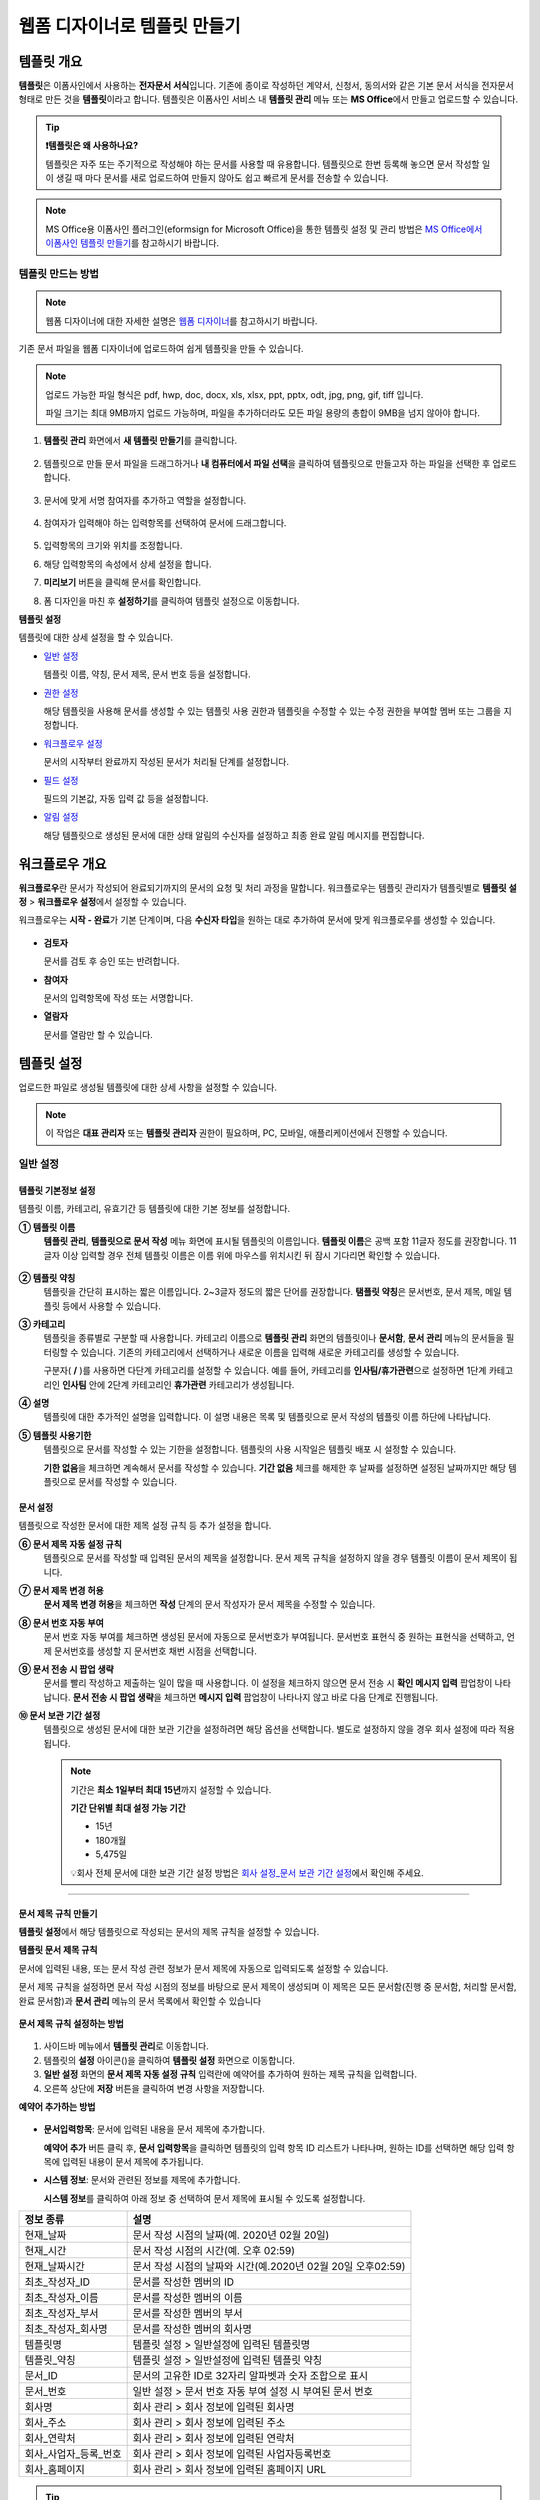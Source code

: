 .. _template_wd:

=============================
웹폼 디자이너로 템플릿 만들기
=============================

-----------------------------------------
템플릿 개요
-----------------------------------------

**템플릿**\ 은 이폼사인에서 사용하는 **전자문서 서식**\ 입니다. 기존에 종이로 작성하던 계약서, 신청서, 동의서와 같은 기본 문서 서식을 전자문서 형태로 만든 것을 **템플릿**\ 이라고 합니다. 템플릿은 이폼사인 서비스 내 **템플릿 관리** 메뉴 또는 **MS Office**\ 에서 만들고 업로드할 수 있습니다.


.. tip::

   **❗템플릿은 왜 사용하나요?**

   템플릿은 자주 또는 주기적으로 작성해야 하는 문서를 사용할 때 유용합니다. 
   템플릿으로 한번 등록해 놓으면 문서 작성할 일이 생길 때 마다 문서를 새로 업로드하여 만들지 않아도 쉽고 빠르게 문서를 전송할 수 있습니다. 


.. note::
   
   MS Office용 이폼사인 플러그인(eformsign for Microsoft Office)을 통한 템플릿 설정 및 관리 방법은 `MS Office에서 이폼사인 템플릿 만들기 <chapter7.html#template_fb>`__\ 를 참고하시기 바랍니다.



템플릿 만드는 방법
~~~~~~~~~~~~~~~~~~~~~~~~~~~~~~~~~~~~~~~~~~


.. note::

   웹폼 디자이너에 대한 자세한 설명은 `웹폼 디자이너 <chapter4.html#webform>`__\ 를 참고하시기 바랍니다.


기존 문서 파일을 웹폼 디자이너에 업로드하여 쉽게 템플릿을 만들 수 있습니다.

.. note::

   업로드 가능한 파일 형식은 pdf, hwp, doc, docx, xls, xlsx, ppt, pptx, odt, jpg, png, gif, tiff 입니다.

   파일 크기는 최대 9MB까지 업로드 가능하며, 파일을 추가하더라도 모든 파일 용량의 총합이 9MB을 넘지 않아야 합니다.



1. **템플릿 관리** 화면에서 **새 템플릿 만들기**\ 를 클릭합니다. 

   .. figure:: resources/template-manage-upload.png
      :alt: 템플릿 관리>파일 업로드(1)
      :width: 700px

2. 템플릿으로 만들 문서 파일을 드래그하거나 **내 컴퓨터에서 파일 선택**\ 을 클릭하여 템플릿으로 만들고자 하는 파일을 선택한 후 업로드 합니다.


   .. figure:: resources/template-manage-upload-popup.png
      :alt: 템플릿 관리>파일 업로드(2)
      :width: 500px

3. 문서에 맞게 서명 참여자를 추가하고 역할을 설정합니다.


   .. figure:: resources/wfd-participants.png
      :alt: 서명 참여자
      :width: 400px


4. 참여자가 입력해야 하는 입력항목를 선택하여 문서에 드래그합니다.

   .. figure:: resources/web-form-designer1.png
      :alt: 입력항목 드래그 방법
      :width: 700px


5. 입력항목의 크기와 위치를 조정합니다.

6. 해당 입력항목의 속성에서 상세 설정을 합니다.

7. **미리보기** 버튼을 클릭해 문서를 확인합니다.

8. 폼 디자인을 마친 후 **설정하기**\ 를 클릭하여 템플릿 설정으로 이동합니다.


**템플릿 설정**

템플릿에 대한 상세 설정을 할 수 있습니다.

-  `일반 설정 <#general-wd>`__\

   템플릿 이름, 약칭, 문서 제목, 문서 번호 등을 설정합니다.

-  `권한 설정 <#auth-wd>`__\

   해당 템플릿을 사용해 문서를 생성할 수 있는 템플릿 사용 권한과 템플릿을 수정할 수 있는 수정 권한을 부여할 멤버 또는 그룹을 지정합니다.

-  `워크플로우 설정 <#workflow-wd>`__\

   문서의 시작부터 완료까지 작성된 문서가 처리될 단계를 설정합니다.

-  `필드 설정 <#field-wd>`__\

   필드의 기본값, 자동 입력 값 등을 설정합니다.

-  `알림 설정 <#noti-wd>`__\

   해당 템플릿으로 생성된 문서에 대한 상태 알림의 수신자를 설정하고 최종 완료 알림 메시지를 편집합니다. 


.. _workflow:

---------------------
워크플로우 개요
---------------------

**워크플로우**\ 란 문서가 작성되어 완료되기까지의 문서의 요청 및 처리 과정을 말합니다.
워크플로우는 템플릿 관리자가 템플릿별로 **템플릿 설정** > **워크플로우 설정**\ 에서 설정할 수 있습니다.

워크플로우는 **시작 - 완료**\ 가 기본 단계이며, 다음 **수신자 타입**\ 을 원하는 대로 추가하여 문서에 맞게 워크플로우를 생성할 수 있습니다.

.. figure:: resources/workflow_new.png
   :alt: 워크플로우 단계
   :width: 500px


-  **검토자**

   문서를 검토 후 승인 또는 반려합니다.

-  **참여자**

   문서의 입력항목에 작성 또는 서명합니다.

-  **열람자** 

   문서를 열람만 할 수 있습니다. 


.. _template_setting:

---------------------
템플릿 설정
---------------------

업로드한 파일로 생성될 템플릿에 대한 상세 사항을 설정할 수 있습니다.

.. note::

   이 작업은 **대표 관리자** 또는 **템플릿 관리자** 권한이 필요하며, PC, 모바일, 애플리케이션에서 진행할 수 있습니다.


.. _general_wd:

일반 설정
~~~~~~~~~~~~~~~

.. figure:: resources/template-setting-general.png
   :alt: 템플릿 설정 > 일반 설정
   :width: 700px



템플릿 기본정보 설정
-----------------------------------

템플릿 이름, 카테고리, 유효기간 등 템플릿에 대한 기본 정보를 설정합니다.

**① 템플릿 이름**
   **템플릿 관리**, **템플릿으로 문서 작성** 메뉴 화면에 표시될 템플릿의 이름입니다.
   **템플릿 이름**\ 은 공백 포함 11글자 정도를 권장합니다. 11글자 이상 입력할 경우 전체 템플릿 이름은 이름 위에 마우스를 위치시킨 뒤 잠시 기다리면 확인할 수 있습니다.

   .. figure:: resources/template-name.png
      :alt: 템플릿 이름
      :width: 250px


**② 템플릿 약칭**
   템플릿을 간단히 표시하는 짧은 이름입니다. 2~3글자 정도의 짧은 단어를 권장합니다.
   **탬플릿 약칭**\ 은 문서번호, 문서 제목, 메일 템플릿 등에서 사용할 수 있습니다.


**③ 카테고리**
   템플릿을 종류별로 구분할 때 사용합니다. 카테고리 이름으로 **템플릿 관리** 화면의 템플릿이나 **문서함**, **문서 관리** 메뉴의 문서들을 필터링할 수 있습니다. 기존의 카테고리에서 선택하거나 새로운 이름을 입력해 새로운 카테고리를 생성할 수 있습니다.

   구분자( **/** )를 사용하면 다단계 카테고리를 설정할 수 있습니다. 예를 들어, 카테고리를 **인사팀/휴가관련**\ 으로 설정하면 1단계 카테고리인 **인사팀** 안에 2단계 카테고리인 **휴가관련** 카테고리가 생성됩니다.

**④ 설명**
   템플릿에 대한 추가적인 설명을 입력합니다. 이 설명 내용은 목록 및 템플릿으로 문서 작성의 템플릿 이름 하단에 나타납니다.

**⑤ 템플릿 사용기한**
   템플릿으로 문서를 작성할 수 있는 기한을 설정합니다. 템플릿의 사용 시작일은 템플릿 배포 시 설정할 수 있습니다. 

   **기한 없음**\ 을 체크하면 계속해서 문서를 작성할 수 있습니다. **기간 없음** 체크를 해제한 후 날짜를 설정하면 설정된 날짜까지만 해당 템플릿으로 문서를 작성할 수 있습니다. 


문서 설정
-----------------------------------

템플릿으로 작성한 문서에 대한 제목 설정 규칙 등 추가 설정을 합니다.

**⑥ 문서 제목 자동 설정 규칙**
   템플릿으로 문서를 작성할 때 입력된 문서의 제목을 설정합니다. 문서 제목 규칙을 설정하지 않을 경우 템플릿 이름이 문서 제목이 됩니다.


**⑦ 문서 제목 변경 허용**
   **문서 제목 변경 허용**\ 을 체크하면 **작성** 단계의 문서 작성자가 문서 제목을 수정할 수 있습니다.

**⑧ 문서 번호 자동 부여**
   문서 번호 자동 부여를 체크하면 생성된 문서에 자동으로 문서번호가 부여됩니다. 문서번호 표현식 중 원하는 표현식을 선택하고, 언제 문서번호를 생성할 지 문서번호 채번 시점을 선택합니다.

   |image1|

**⑨ 문서 전송 시 팝업 생략**
   문서를 빨리 작성하고 제출하는 일이 많을 때 사용합니다. 이 설정을 체크하지 않으면 문서 전송 시 **확인 메시지 입력** 팝업창이 나타납니다. **문서 전송 시 팝업 생략**\ 을 체크하면 **메시지 입력** 팝업창이 나타나지 않고 바로 다음 단계로 진행됩니다.


**➉ 문서 보관 기간 설정**
   템플릿으로 생성된 문서에 대한 보관 기간을 설정하려면 해당 옵션을 선택합니다. 
   별도로 설정하지 않을 경우 회사 설정에 따라 적용됩니다. 

   .. note::

      기간은 **최소 1일부터 최대 15년**\ 까지 설정할 수 있습니다.

      **기간 단위별 최대 설정 가능 기간**
      
      - 15년
      - 180개월
      - 5,475일

      💡회사 전체 문서에 대한 보관 기간 설정 방법은 `회사 설정_문서 보관 기간 설정 <chapter2.html#retention>`__\ 에서 확인해 주세요.

-------------------------------------

.. _document_naming:

문서 제목 규칙 만들기
-----------------------------------

**템플릿 설정**\ 에서 해당 템플릿으로 작성되는 문서의 제목 규칙을 설정할 수 있습니다.


**템플릿 문서 제목 규칙** 


문서에 입력된 내용, 또는 문서 작성 관련 정보가 문서 제목에 자동으로 입력되도록 설정할 수 있습니다. 

문서 제목 규칙을 설정하면 문서 작성 시점의 정보를 바탕으로 문서 제목이 생성되며 이 제목은 모든 문서함(진행 중 문서함, 처리할 문서함, 완료 문서함)과 **문서 관리** 메뉴의 문서 목록에서 확인할 수 있습니다


.. figure:: resources/document-list.png
   :alt: 문서 관리 > 문서 목록
   :width: 700px



**문서 제목 규칙 설정하는 방법**

.. figure:: resources/template-setting-general-doc-numering_rule.png
   :alt: 템플릿 설정 > 문서 제목 규칙 설정
   :width: 500px


1. 사이드바 메뉴에서 **템플릿 관리**\ 로 이동합니다.

2. 템플릿의 **설정** 아이콘(|image2|)을 클릭하여 **템플릿 설정** 화면으로 이동합니다.

3. **일반 설정** 화면의 **문서 제목 자동 설정 규칙** 입력란에 예약어를 추가하여 원하는 제목 규칙을 입력합니다.

4. 오른쪽 상단에 **저장** 버튼을 클릭하여 변경 사항을 저장합니다.


**예약어 추가하는 방법**

.. figure:: resources/template-setting-general-doc-numering_rule_reserved.png
   :alt: 예약어 사용해서 문서 제목 규칙 설정


-  **문서입력항목**\ : 문서에 입력된 내용을 문서 제목에 추가합니다.

   **예약어 추가** 버튼 클릭 후, **문서 입력항목**\ 을 클릭하면 템플릿의 입력 항목 ID 리스트가 나타나며, 원하는 ID를 선택하면 해당 입력 항목에 입력된 내용이 문서 제목에 추가됩니다.

-  **시스템 정보**\ : 문서와 관련된 정보를 제목에 추가합니다.

   **시스템 정보**\ 를 클릭하여 아래 정보 중 선택하여 문서 제목에 표시될 수 있도록 설정합니다.

+-------------------------------+--------------------------------------------------------------+
| 정보 종류                     | 설명                                                         |
+===============================+==============================================================+
| 현재_날짜                     | 문서 작성 시점의 날짜(예. 2020년 02월 20일)                  |
+-------------------------------+--------------------------------------------------------------+
| 현재_시간                     | 문서 작성 시점의 시간(예. 오후 02:59)                        |
+-------------------------------+--------------------------------------------------------------+
| 현재_날짜시간                 | 문서 작성 시점의 날짜와 시간(예.2020년 02월 20일 오후02:59)  |
+-------------------------------+--------------------------------------------------------------+
| 최초_작성자_ID                | 문서를 작성한 멤버의 ID                                      |
+-------------------------------+--------------------------------------------------------------+
| 최초_작성자_이름              | 문서를 작성한 멤버의 이름                                    |
+-------------------------------+--------------------------------------------------------------+
| 최초_작성자_부서              | 문서를 작성한 멤버의 부서                                    |
+-------------------------------+--------------------------------------------------------------+
| 최초_작성자_회사명            | 문서를 작성한 멤버의 회사명                                  |
+-------------------------------+--------------------------------------------------------------+
| 템플릿명                      | 템플릿 설정 > 일반설정에 입력된 템플릿명                     |
+-------------------------------+--------------------------------------------------------------+
| 템플릿_약칭                   | 템플릿 설정 > 일반설정에 입력된 템플릿 약칭                  |
+-------------------------------+--------------------------------------------------------------+
| 문서_ID                       | 문서의 고유한 ID로 32자리 알파벳과 숫자 조합으로 표시        |
+-------------------------------+--------------------------------------------------------------+
| 문서_번호                     | 일반 설정 > 문서 번호 자동 부여 설정 시 부여된 문서 번호     |
+-------------------------------+--------------------------------------------------------------+
| 회사명                        | 회사 관리 > 회사 정보에 입력된 회사명                        |
+-------------------------------+--------------------------------------------------------------+
| 회사_주소                     | 회사 관리 > 회사 정보에 입력된 주소                          |
+-------------------------------+--------------------------------------------------------------+
| 회사_연락처                   | 회사 관리 > 회사 정보에 입력된 연락처                        |
+-------------------------------+--------------------------------------------------------------+
| 회사_사업자_등록_번호         | 회사 관리 > 회사 정보에 입력된 사업자등록번호                |
+-------------------------------+--------------------------------------------------------------+
| 회사_홈페이지                 | 회사 관리 > 회사 정보에 입력된 홈페이지 URL                  |
+-------------------------------+--------------------------------------------------------------+




.. tip::

   **문서 제목 변경 허용** 여부를 확인하세요!

   문서 제목 규칙을 설정해 놓더라도 **문서 제목 변경 허용**\ 이 체크되어 있으면 문서 작성자가 임의로 문서 제목을 변경할 수 있습니다. 문서 제목이 변경되는 것을 원하지 않는 경우 **문서 제목 변경 허용**\ 을 체크 해지해 주세요.

      .. figure:: resources/template-setting-general-doc-numering_rule_allow_change.png
         :alt: 문서 제목 변경 허용 여부 확인
         :width: 500px



.. _docnumber_wd:

문서번호 생성 및 확인하기
---------------------------------------

템플릿별로 작성된 문서에 연속되는 문서번호를 부여할 수 있습니다. 
템플릿별로 문서 번호 자동 생성 여부를 설정할 수 있으며 번호 형식 4가지 중 한 가지를 선택하여 설정 가능합니다. 문서 번호는 정보 입력 항목을 사용하여 문서 내에 입력할 수 있습니다. 또한 문서 목록에서 별도의 컬럼으로 확인할 수 있으며 문서 번호로 문서를 검색할 수 있습니다.

**문서번호 생성 방법**

1. 사이드바 메뉴에서 **템플릿 관리**\ 로 이동합니다.

2. 템플릿의 **설정** 아이콘(|image2|)을 클릭하여 **템플릿 설정** 화면으로 이동합니다.

3. **일반 설정** 화면의 **문서 번호 자동 부여**\ 를 체크합니다.

   .. figure:: resources/template-setting-general-doc-numering1.png
      :alt: 문서번호 설정하기
      :width: 500px

   -  **문서번호 규칙 선택하기**

      .. figure:: resources/template-setting-general-doc-numering1_1.png
         :alt: 문서번호 규칙 선택


      - **일련번호**
         문서 생성 순서대로 1번부터 생성

         예) 1, 2, 3...

      - **년도 일련번호**
         문서가 생성된 년도 + 번호 1번부터 생성

         예) 2020_1, 2020_2...

      - **템플릿약칭 일련번호**
         템플릿 약칭 + 번호 1번부터 생성

         예) 신청서 1, 신청서 2...

      - **템플릿약칭 년도 일련번호**
         템플릿 약칭 + 문서가 생성된 년도 + 번호 1번부터 생성

         예) 신청서 2020_1, 신청서 2020_2...

   -  **문서 번호 부여 시점 선택하기**

      - **시작**
         문서 작성 시작 단계에서 문서번호를 생성합니다.

      - **완료**
         문서가 모든 워크플로우를 거쳐 문서 완료 시 문서번호를 생성합니다.

4. 오른쪽 상단의 **저장** 버튼을 클릭해 설정을 저장합니다.


**문서번호 확인 방법**

문서번호는 **문서번호 입력 항목**\ 을 사용하여 문서 내에 입력하거나 문서 목록에서 확인할 수 있습니다.

-  **문서 내에 문서번호 표시하기**

   문서번호는 문서번호 입력 항목을 사용하여 문서 내에 입력할 수 있습니다.

   1. 웹폼 디자이너에 문서 파일을 업로드합니다.

   2. 문서번호가 들어갈 위치에 문서번호 입력항목을 추가합니다.

      |image4|

   3. **다음** 버튼을 클릭해 **템플릿 설정**\ 으로 이동합니다.

   4. **템플릿 설정 > 일반 설정**\ 에서 **문서 번호 자동 부여**\ 를 체크합니다.

   5. 문서 번호 규칙을 선택합니다.

   6. **저장** 버튼을 클릭해 설정을 저장합니다.

-  **문서 목록에서 문서번호 확인하기**

   문서번호는 문서 목록을 볼 수 있는 문서함(진행 중 문서함, 처리할 문서함, 완료 문서함) 및 문서 관리 메뉴(문서 관리자 권한 필요)에서 확인할 수 있습니다.

   1. 사이드바 메뉴에서 **문서함** 또는 **문서 관리** 메뉴로 이동합니다.

   2. 오른쪽 상단의 **컬럼 설정** 아이콘을 클릭합니다.

   3. 컬럼 리스트의 **문서번호**\ 를 체크합니다.

   4. 문서 목록에 **문서번호** 컬럼이 추가된 것을 확인합니다.

   .. figure:: resources/doc-list-docnumber1.PNG
      :alt: 문서함 - 문서 목록
      :width: 700px


-  **문서번호로 문서 검색하기**


   문서번호 검색은 상세 검색 기능을 통해 확인할 수 있습니다.

   |image6|

   1. **문서함** 또는 **문서 관리** 메뉴로 이동합니다.

   2. 문서 목록 상단의 **상세** 버튼을 클릭합니다.

   3. 검색 기준 중 **문서번호**\ 를 선택합니다.

   4. 검색할 단어나 숫자를 입력합니다.

   5. 검색 결과를 확인합니다.


.. _auth_wd:

권한 설정
~~~~~~~~~~~~~~~

**권한 설정** 화면에서는 템플릿 사용 권한, 템플릿 수정 권한을 설정할 수 있습니다.

.. figure:: resources/template-setting-auth-new.PNG
   :alt: 템플릿 설정 > 권한 설정
   :width: 700px


- **템플릿 사용 권한**

   템플릿을 사용해서 문서를 만들 수 있는 권한을 설정합니다. 템플릿 사용 권한이 부여된 멤버는 **템플릿으로 문서 작성** 화면에 해당 템플릿이 표시되어 문서를 작성할 수 있습니다. 회사에 속한 모든 멤버가 사용할 수 있도록 **전체**\로 설정을 하거나 특정 **그룹 또는 멤버**\ 를 검색하여 선택할 수 있습니다.

- **템플릿 수정 권한**

   해당 템플릿을 수정할 수 있는 권한을 설정합니다. 템플릿 수정 권한이 있으면 **템플릿 관리** 메뉴에서 해당 템플릿을 수정할 수 있습니다. 권한을 부여할 **멤버**\ 를 검색하여 선택합니다. ❗템플릿 수정 권한은 템플릿 관리자 권한이 있는 멤버만 지정할 수 있습니다.



- **문서 관리 권한**

   문서 관리 권한은 **회사 관리 > 권한 관리 > 문서 관리자**\ 에서 설정할 수 있습니다. 자세한 내용은 `권한 구분 <chapter2.html#permissions>`__\ 을 참고해 주세요.




.. _workflow_wd:

워크플로우 설정
~~~~~~~~~~~~~~~

**템플릿 설정** 화면에서 **워크플로우 설정** 탭을 클릭해 해당 템플릿의 워크플로우를 생성 또는 수정할 수 있습니다. 


.. figure:: resources/workflow-setting_new.PNG
   :alt: 템플릿 설정 > 워크플로우 설정
   :width: 600px


워크플로우 단계 추가하는 방법
-------------------------------------

1. **워크플로우 설정** 탭을 클릭해 이동합니다.

2. 시작과 완료 사이의 단계 추가(|image8|) 버튼을 클릭합니다.

3. **수신자 타입 선택**\ 에서 추가하고자 하는 **수신자 타입**\ 을 선택합니다.

   .. figure:: resources/workflow-steps-wd.PNG
      :alt: 템플릿 설정 > 워크플로우 설정
      :width: 600px

.. important::

   **❗참여자, 검토자, 열람자의 차이**

   - **참여자**\ 는 실제 문서에 서명, 작성 등 입력 항목에 **입력**\ 할 수 있습니다.

   - **검토자**\ 는 문서에 직접 입력은 할 수 없고 문서 검토 후 **승인 여부만 결정**\ 합니다. 

   - **열람자**\ 는 문서를 승인하거나 작성할 수 없고 **열람**\ 만 할 수 있습니다. 


4. 선택 시 워크플로우에 단계가 추가됩니다

.. tip::

   참여자는 **폼 디자인하기** 단계에서 추가해야 하며, 최대 30명까지 추가할 수 있습니다. 
   검토자를 포함한 워크플로우 단계는 개수 제한없이 추가할 수 있습니다. 
   워크플로우 단계를 클릭한 후 드래그해서 순서를 조정할 수 있으며, 단계 오른쪽에 위치한 **(-)**\ 를 클릭하면 단계가 삭제됩니다.

   |image10|


.. tip::

   **워크플로우 병합하기 - 동시 전송**

   일반적으로 워크플로우를 추가하면 설정된 순서에 따라 각 단계 수신자에게 문서가 전송됩니다. 
   여러 단계의 워크플로우를 병합하면 병합된 워크플로우 단계 수신자에게 문서를 동시에 전송할 수 있습니다. 

   1. **템플릿 관리** 화면에서 템플릿 설정 아이콘을 클릭합니다. 
   2. 화면 상단에서 **설정하기**\ 를 클릭한 후 **워크플로우** 설정을 클릭합니다.
   3. 병합할 워크플로우 단계 중 **아래에 있는 워크플로우를 클릭**\ 하면 워크플로우 왼쪽에 **전송 순서 합치기** 아이콘(|image7|)이 나타납니다. 
   4. 해당 아이콘(|image7|)을 클릭하면 하단과 상단의 워크플로우가 합쳐집니다.

      .. figure:: resources/workflow_merge_wd.png
         :alt: 템플릿 설정 > 워크플로우 설정 > 합치기
         :width: 500px

      .. note::

         **병합된 워크플로우 나누기**

         병합된 워크플로우를 클릭하면 아이콘이 표시됩니다. 분할할 워크플로우 단계를 클릭 후 **전송 순서 나누기** 아이콘(|image9|)을 클릭하면 합쳐진 워크플로우 단계가 다시 분리됩니다.

         .. figure:: resources/workflow_split_wd.png
            :alt: 템플릿 설정 > 워크플로우 설정 > 나누기
            :width: 500px


   **❗제한사항**

   - 병합된 워크플로우가 포함된 템플릿으로는 **일괄작성을 할 수 없습니다.**
   - 병합된 워크플로우 단계의 수신자는 **이전 단계 수신자**\ 로 설정할 수 없습니다.
   - 병합된 워크플로우 다음 단계는 수신자를 **그룹 또는 멤버**\ 로 지정하거나, **완료** 단계로 설정해야 합니다.




워크플로우 단계별 상세 설정
-------------------------------------

단계를 클릭하여 각 워크플로우 단계별로 상세 속성을 설정할 수 있습니다.

.. _workflow_start:

시작
^^^^^^^^^^^^^

**문서 작성을 시작하는 단계입니다.**

.. figure:: resources/workflow-step-start-property.png
   :alt: 워크플로우 설정 > 시작 단계
   :width: 700px


-  **문서 생성 수 제한**: 해당 템플릿으로 생성되는 최대 문서 개수를 설정할 수 있습니다.

-  **URL로 문서 생성 허용**: 멤버가 아닌 외부 사용자에게 요청 시 이폼사인에 로그인하지 않고 URL을 통해 바로 접속하여 문서를 처리할 수 있는 공개 링크를 생성합니다.


   -  **작성자 정보 입력**: 링크를 통해 문서를 작성하는 작성자에 대해 문서 열람 전 작성자 본인의 이름, 이메일 등 정보를 입력하도록 설정합니다. 

   .. tip::

      작성자 정보 입력 옵션과 본인확인 설정 옵션을 선택한 경우, URL로 문서 작성 시 작성자는 본인의 정보를 입력하고 본인확인을 진행한 후 문서 작성을 시작할 수 있으며 감사추적증명서에 관련 정보가 표시됩니다.

   -  **문서 중복 제출 방지**: 동일한 작성자가 문서를 중복으로 제출하는 것을 방지합니다. 

   -  **문서 작성 가능한 도메인/IP 지정**: 특정 도메인 또는 IP에서만 문서를 전송할 수 있도록 설정할 수 있습니다.


   -  **로봇에 의한 문서 자동 제출 방지**: URL로 문서를 생성하여 제출 시 사용자가 자동등록방지(reCAPTCHA)를 체크하도록 하여 악성 봇이 문서를 무작위로 생성하는 행위를 방지합니다. 

      .. note::

         **로봇에 의한 문서 자동 제출 방지**

         해당 옵션을 선택하면 URL로 접속하여 문서를 작성하는 사람이 문서 작성 후 제출 버튼을 클릭하면 자동등록방지(reCAPTCHA) 기능이 문서 제출 팝업에 표시됩니다. 작성자는 '로봇이 아닙니다'를 체크한 후 문서를 제출할 수 있습니다. 

         .. figure:: resources/URL-option-recaptcha.png
            :alt: reCAPTCHA
            :width: 250px

         ❗이 옵션을 설정하지 않으면 문서 생성 URL을 통해 봇이 문서를 대량으로 생성할 수 있으며, 이 경우 문서 생성에 따른 요금이 과도하게 부과될 수 있습니다.


   .. caution::

      **URL로 문서 생성 허용** 설정 시 **인증서 기반 전자서명**\ 을 설정할 수 없습니다. 



-  **본인확인 설정**\ : 수신자가 본인확인을 진행할 시점과 수단을 설정할 수 있습니다. 문서 열람 전 또는 문서 작성 후 전송 전 본인확인을 진행하도록 설정할 수 있습니다.  *URL

      .. figure:: resources/additional-verification.png
         :alt: 본인확인 설정
         :width: 400px 


   -  **문서 열람 전 본인확인 진행**\ : 수신자가 문서 열람 전 본인확인을 진행하도록 설정합니다. 

      - **이메일/SMS 인증:** 수신자의 이메일 또는 휴대폰 번호로 6자리 인증번호를 발송합니다. 수신자는 인증번호를 인증 창에 입력 후 문서 열람을 할 수 있습니다.

      - **휴대폰/인증서 본인확인:** 수신자 명의의 휴대폰이나 간편인증서(네이버/카카오/PASS) 또는 개인 공동인증서로 본인확인을 진행한 후 문서를 열람하도록 설정합니다.

      - **법인 공동인증서 확인:** 법인 간 계약 시 법인 공동인증서로 법인 인증을 진행한 후 문서를 열람하도록 설정합니다. 사업자등록번호는 **직접 입력, 문서에 입력된 내용, 입력 안 함** 중 선택할 수 있습니다. 


      .. tip::

         문서가 완료된 후 문서를 열람할때도 설정한 인증을 진행한 후 열람하도록 설정하려면 **완료 문서 열람 시에도 인증 진행**\ 을 체크해 주세요. 


   -  **문서 전송 전 본인확인 진행**\ : 수신자가 문서를 작성 후 전송하기 전에 본인확인을 진행하도록 설정합니다. 

      - **이메일/SMS 인증:** 수신자의 이메일 또는 휴대폰 번호로 6자리 인증번호를 발송합니다. 수신자는 인증번호를 인증 창에 입력 후 문서를 전송할 수 있습니다. 

      - **휴대폰/인증서 본인확인:** 수신자 명의의 휴대폰이나 간편인증서(네이버/카카오/PASS) 또는 개인 공동인증서로 본인확인을 진행한 후 문서를 전송하도록 설정합니다.

      - **법인 공동인증서 확인:** 법인 간 계약 시 법인 공동인증서로 법인 인증을 진행한 후 문서를 전송하도록 설정합니다. 사업자등록번호는 **직접 입력, 문서에 입력된 내용, 입력 안 함** 중 선택할 수 있습니다. 

      .. note::

         인증 방법을 모두 선택하면 수신자가 인증 진행 단계에서 3가지 중 1가지 방법을 선택해 진행할 수 있습니다. 
         ❗이메일 인증을 제외한 추가 인증 수단은 모두 별도의 추가 비용이 발생됩니다. ``SMS 인증 20원/건, 휴대폰/인증서 본인확인 50원/건, 법인 공동인증서 확인 50원/건``


-  **인증서 기반 전자서명 설정**

      .. figure:: resources/digital-signature.png
         :alt: 인증서 서명 설정
         :width: 400px 

   - **문서에 전자서명 추가:** 해당 단계의 수신자가 문서를 작성 후 인증서 전자서명을 진행하도록 설정합니다. ❗문서 전송 전 본인확인과 중복으로 설정할 수 없습니다. 

      - **간편인증서/공동인증서 전자서명:** 수신자의 간편인증서(네이버/카카오/PASS) 또는 개인 공동인증서로 전자서명을 진행한 후 전송하도록 설정합니다.

      - **법인 공동인증서 전자서명:** 법인 간 계약 시 법인 공동인증서로 전자서명을 진행한 후 전송하도록 설정합니다. 사업자등록번호는 **직접 입력, 문서에 입력된 내용, 입력 안 함** 중 선택할 수 있습니다. 

      .. tip::

         인증서 전자서명을 적용하면 신뢰할 수 있는 인증 기관의 인증서로 전자서명을 부여함으로써 문서의 무결성을 보장합니다. 인증서 전자서명이 적용된 문서는 PDF 파일로 다운로드 후 Adobe Acrobat Reader를 통해 열어 전자서명 내역을 확인할 수 있습니다. 
         ❗인증서 기반 전자서명은 추가 비용(50원/건)이 발생됩니다. 




.. tip::

   **URL로 문서 작성 요청 시 QR 코드 생성 기능 활용하기**

   URL 주소를 상대방한테 전달해서 문서를 작성할 수 있는 기능을 사용할 때 해당 링크를 QR코드로 바로 만들 수 있습니다.
   QR 코드 이미지를 웹사이트에 게시하거나 다른 사람과 공유하여 문서 작성을 요청할 수 있습니다. 작성자는 모바일 기기의 카메라로 QR 코드를 스캔해서 문서를 작성 및 제출할 수 있습니다.

   시작 단계 워크플로우 속성에서 **URL로 문서 생성 허용** 옵션을 체크하고 
   **QR 코드 생성** 버튼을 클릭하면 QR 코드 이미지가 바로 다운로드됩니다.

   
   .. figure:: resources/workflow-step-start-QRcode.png
      :alt: 워크플로우 설정 > QR 코드 생성하기
      :width: 500px


+++++++++++++++++++++++++++++++++++++++++++++++++++++++++++++++++++++++++++++++++++++++++++++

.. _workflow_signer:

참여자
^^^^^^^^^^^^^

**문서의 입력항목에 작성, 서명 등 문서에 참여하는 수신자 단계입니다.**

.. figure:: resources/workflow-participant-properties.png
   :alt: 워크플로우 설정 > 참여자 단계 속성
   :width: 700px

-  **알림**\: 수신자에게 문서 작성 요청 시 알림을 보낼 방법을 설정하고 알림 내용을 편집할 수 있습니다. 

   - **알림 방법 선택:** 알림은 기본적으로 이메일로 발송되며, SMS 선택 시, **문자**\ 와 **카카오톡**\ 이 활성화되어 선택할 수 있습니다.

   - **알림 내용 편집:** 각 단계별로 수신자에게 발송되는 문서 요청 알림 내용을 편집할 수 있습니다. 

-  **문서 전송 기한**\: 수신자가 문서를 받은 후 다음 단계 수신자에게 문서를 전송하기까지의 기한을 설정합니다.       

   .. tip::

      멤버의 경우 문서 전송 기한이 없도록 설정할 수 있습니다. **문서 전송 기한을 0일 0시간**\ 으로 설정하세요.
      외부 수신자는 문서 전송 기한을 최대 50일까지 설정할 수 있습니다. 
   

-  **수신자 정보 자동 설정**\: 수신자에게 문서 요청 시 문서에 입력된 정보를 바탕으로 수신자의 이름 및 연락처를 자동으로 설정할 수 있습니다. ❗내부 멤버로 수신자를 지정할 경우 해당 옵션은 표시되지 않습니다. 

- **문서 접근 암호:** 문서 열람 시 입력할 암호를 설정합니다. 암호 설정은 **직접 입력, 수신자 이름, 문서에 입력된 내용** 중 선택할 수 있으며, 암호 힌트를 입력하여 도움말을 제공할 수 있습니다. 

   .. figure:: resources/doc-password-setting.png
      :alt: 문서 접근 암호 설정
      :width: 400px   

   - **직접 입력:** 설정 단계에서 암호를 직접 입력하고 수신자에서 보여질 암호 힌트를 입력합니다. 

   - **수신자 이름:** 수신자 이름으로 설정하면 수신자 정보에 입력한 이름과 일치한 이름을 수신자가 암호로 입력해야 합니다.
   
   - **문서에 입력된 내용:** 문서 내 입력 항목을 선택하여 해당 입력 항목에 입력한 내용을 암호로 설정할 수 있습니다. 


-  **본인확인 설정**\ : 수신자가 본인확인을 진행할 시점과 수단을 설정할 수 있습니다. 문서 열람 전 또는 문서 작성 후 전송 전 본인확인을 진행하도록 설정할 수 있습니다.  

      .. figure:: resources/additional-verification.png
         :alt: 본인확인 설정
         :width: 400px 


   -  **문서 열람 전 본인확인 진행**\ : 수신자가 문서 열람 전 본인확인을 진행하도록 설정합니다. 

      - **이메일/SMS 인증:** 수신자의 이메일 또는 휴대폰 번호로 6자리 인증번호를 발송합니다. 수신자는 인증번호를 인증 창에 입력 후 문서 열람을 할 수 있습니다.

      - **휴대폰/인증서 본인확인:** 수신자 명의의 휴대폰이나 간편인증서(네이버/카카오/PASS) 또는 개인 공동인증서로 본인확인을 진행한 후 문서를 열람하도록 설정합니다.

      - **법인 공동인증서 확인:** 법인 간 계약 시 법인 공동인증서로 법인 인증을 진행한 후 문서를 열람하도록 설정합니다. 사업자등록번호는 **직접 입력, 문서에 입력된 내용, 입력 안 함** 중 선택할 수 있습니다. 


      .. tip::

         문서가 완료된 후 문서를 열람할때도 설정한 인증을 진행한 후 열람하도록 설정하려면 **완료 문서 열람 시에도 인증 진행**\ 을 체크해 주세요. 


   -  **문서 전송 전 본인확인 진행**\ : 수신자가 문서를 작성 후 전송하기 전에 본인확인을 진행하도록 설정합니다. 

      - **이메일/SMS 인증:** 수신자의 이메일 또는 휴대폰 번호로 6자리 인증번호를 발송합니다. 수신자는 인증번호를 인증 창에 입력 후 문서를 전송할 수 있습니다. 

      - **휴대폰/인증서 본인확인:** 수신자 명의의 휴대폰이나 간편인증서(네이버/카카오/PASS) 또는 개인 공동인증서로 본인확인을 진행한 후 문서를 전송하도록 설정합니다.

      - **법인 공동인증서 확인:** 법인 간 계약 시 법인 공동인증서로 법인 인증을 진행한 후 문서를 전송하도록 설정합니다. 사업자등록번호는 **직접 입력, 문서에 입력된 내용, 입력 안 함** 중 선택할 수 있습니다. 

      .. note::

         인증 방법을 모두 선택하면 수신자가 인증 진행 단계에서 3가지 중 1가지 방법을 선택해 진행할 수 있습니다. 
         ❗이메일 인증을 제외한 추가 인증 수단은 모두 별도의 추가 비용이 발생됩니다. ``SMS 인증 20원/건, 휴대폰/인증서 본인확인 50원/건, 법인 공동인증서 확인 50원/건``


-  **인증서 기반 전자서명 설정**

      .. figure:: resources/digital-signature.png
         :alt: 인증서 서명 설정
         :width: 400px 

   - **문서에 전자서명 추가:** 해당 단계의 수신자가 문서를 작성 후 인증서 전자서명을 진행하도록 설정합니다. ❗문서 전송 전 본인확인과 중복으로 설정할 수 없습니다. 

      - **간편인증서/공동인증서 전자서명:** 수신자의 간편인증서(네이버/카카오/PASS) 또는 개인 공동인증서로 전자서명을 진행한 후 전송하도록 설정합니다.

      - **법인 공동인증서 전자서명:** 법인 간 계약 시 법인 공동인증서로 전자서명을 진행한 후 전송하도록 설정합니다. 사업자등록번호는 **직접 입력, 문서에 입력된 내용, 입력 안 함** 중 선택할 수 있습니다. 

      .. tip::

         인증서 전자서명을 적용하면 신뢰할 수 있는 인증 기관의 인증서로 전자서명을 부여함으로써 문서의 무결성을 보장합니다. 인증서 전자서명이 적용된 문서는 PDF 파일로 다운로드 후 Adobe Acrobat Reader를 통해 열어 전자서명 내역을 확인할 수 있습니다. 
         ❗인증서 기반 전자서명은 추가 비용(50원/건)이 발생됩니다. 


-  **문서 일부 숨기기 설정:** 2개 이상의 파일로 구성된 문서일 경우 일부 문서를 숨기기 설정할 수 있습니다.

-  **문서 반려 제한:** 수신자가 문서를 반려할 수 없도록 설정합니다. 옵션에 체크하면 해당 수신자의 문서 화면에 **반려** 버튼이 나타나지 않습니다. 



.. tip::

   💡 **대면 서명 기능 활용하기**
    
   서명자와 직접 대면하여 태블릿 PC나 모바일 등 하나의 기기에서 문서에 서명을 진행하려면 대면 서명 기능을 활용해 보세요.
   대면 서명 기능을 사용하면 각 대면 서명자에 대한 정보가 문서 이력 및 감사추적증명서에 기록되며, 문서가 완료되면 대면 서명자에게 완료 문서가 자동으로 전달되도록 설정할 수 있습니다. 

   대면 서명자로 설정할 수신자 단계에서 **대면 서명**\ 을 선택합니다. 
   해당 단계는 **대면 서명자**\ , 바로 전 단계는 **대면 서명 진행자**\ 가 됩니다. 대면 서명자는 문서 서명 전 휴대폰 인증 등 본인확인을 진행하도록 설정할 수도 있습니다.

   - **대면 서명 진행자:** 대면 서명을 시작 및 완료할 수 있으며, 참여자인 경우 서명도 할 수 있습니다. 멤버만 설정 가능하며, 열람자는 대면 서명 진행자가 될 수 없습니다.
   - **대면 서명자:** 서명하는 사람으로 워크플로우 수신자 타입 중 참여자만 설정할 수 있습니다. 
   

      .. figure:: resources/inperson-signing-template.png
         :alt: 대면 서명 설정
         :width: 700px
   
   **❗제한 사항**

      - **시작** 단계에 **대면 서명**\ 이 설정된 경우 **일괄 작성**\ 이 불가능합니다.
      - **동시 전송(전송 순서 합치기)**\ 이 설정된 워크플로우 단계는 **대면 서명**\ 을 설정할 수 없으며, **대면 서명**\ 이 설정된 단계의 앞뒤로는 **동시 전송(전송 순서 합치기)**\ 을 설정할 수 없습니다.         

   ✅ 대면 서명 설정 시 문서 진행 방법은 `다음 <https://www.eformsign.com/kr/blog/november-2023-update/>`__\ 을 참고해 주세요. 


.. note::

   **참여자/검토자/열람자 단계 - 수신자 지정하기**

   해당 단계의 수신자를 미리 선택하거나 문서 전송 시 전송자가 선택할 수 있도록 할 수 있습니다.

   .. figure:: resources/workflow-participant-selected.png
      :alt: 워크플로우 설정 > 참여자 수신자 지정
      :width: 700px   

   -  **문서 전송 시 지정 가능**: 문서 전송 단계에서 수신자 정보를 입력할 수 있도록 설정합니다. 수신자 정보를 입력하지 않으면 해당 단계는 건너뛰고 진행됩니다.

   -  **문서 전송 시 필수로 지정**: 문서 전송 단계에서 수신자 정보를 반드시 입력/선택하도록 설정합니다. 수신자 정보를 입력하지 않으면 문서가 전송되지 않습니다.

   -  **그룹 또는 멤버**: 문서를 수신할 그룹 또는 멤버를 워크플로우 설정 단계에서 미리 지정합니다. 그룹/멤버 여러명을 선택할 수 있으며, 수신자 모두 문서를 처리할 수 있습니다.

   -  **이전 단계 수신자**: 시작 단계를 포함해서 이전 단계의 수신자가 문서를 처리하도록 설정합니다. 단계를 선택할 수 있습니다.

+++++++++++++++++++++++++++++++++++++++++++++++++++++++++++++++++++++++++++++

.. _workflow_reviewer:

검토자
^^^^^^^^^^^^^

**문서를 검토 후 승인 또는 반려할 수 있는 수신자 단계입니다.**


.. figure:: resources/workflow-reviewer-properties.png
   :alt: 워크플로우 설정 > 검토자
   :width: 700px

-  **단계 이름**\: 해당 단계의 이름을 설정할 수 있습니다.

-  **알림**\: 수신자에게 문서 작성 요청 시 알림을 보낼 방법을 설정하고 알림 내용을 편집할 수 있습니다. 

   - **알림 방법 선택:** 알림은 기본적으로 이메일로 발송되며, SMS 선택 시, **문자**\ 와 **카카오톡**\ 이 활성화되어 선택할 수 있습니다.

   - **알림 내용 편집:** 각 단계별로 수신자에게 발송되는 문서 요청 알림 내용을 편집할 수 있습니다. 

-  **문서 전송 기한**\ : 수신자가 문서를 받은 후 다음 단계 수신자에게 문서를 전송하기까지의 기한을 설정합니다. 문서 전송 기한을 설정하지 않으려면 0일 0시간으로 입력하세요(수신자가 내부 멤버일 경우에만 해당, 외부 수신자는 최대 50일까지 가능). 


-  **수신자 정보 자동 설정**\: 수신자에게 문서 요청 시 문서에 입력된 정보를 바탕으로 수신자의 이름 및 연락처를 자동으로 설정할 수 있습니다. ❗내부 멤버로 수신자를 지정할 경우 해당 옵션은 표시되지 않습니다. 


- **문서 접근 암호:** 문서 열람 시 입력할 암호를 설정합니다. 암호 설정은 **직접 입력, 수신자 이름, 문서에 입력된 내용** 중 선택할 수 있으며, 암호 힌트를 입력하여 도움말을 제공할 수 있습니다. 

   .. figure:: resources/doc-password-setting.png
      :alt: 문서 접근 암호 설정
      :width: 400px   

   - **직접 입력:** 설정 단계에서 암호를 직접 입력하고 수신자에서 보여질 암호 힌트를 입력합니다. 

   - **수신자 이름:** 수신자 이름으로 설정하면 수신자 정보에 입력한 이름과 일치한 이름을 수신자가 암호로 입력해야 합니다.
   
   - **문서에 입력된 내용:** 문서 내 입력 항목을 선택하여 해당 입력 항목에 입력한 내용을 암호로 설정할 수 있습니다. 


-  **본인확인 설정**\ : 수신자가 본인확인을 진행할 시점과 수단을 설정할 수 있습니다. 문서 열람 전 또는 문서 작성 후 전송 전 본인확인을 진행하도록 설정할 수 있습니다.  

      .. figure:: resources/additional-verification.png
         :alt: 본인확인 설정
         :width: 400px 


   -  **문서 열람 전 본인확인 진행**\ : 수신자가 문서 열람 전 본인확인을 진행하도록 설정합니다. 

      - **이메일/SMS 인증:** 수신자의 이메일 또는 휴대폰 번호로 6자리 인증번호를 발송합니다. 수신자는 인증번호를 인증 창에 입력 후 문서 열람을 할 수 있습니다.

      - **휴대폰/인증서 본인확인:** 수신자 명의의 휴대폰이나 간편인증서(네이버/카카오/PASS) 또는 개인 공동인증서로 본인확인을 진행한 후 문서를 열람하도록 설정합니다.

      - **법인 공동인증서 확인:** 법인 간 계약 시 법인 공동인증서로 법인 인증을 진행한 후 문서를 열람하도록 설정합니다. 사업자등록번호는 **직접 입력, 문서에 입력된 내용, 입력 안 함** 중 선택할 수 있습니다. 


      .. tip::

         문서가 완료된 후 문서를 열람할때도 설정한 인증을 진행한 후 열람하도록 설정하려면 **완료 문서 열람 시에도 인증 진행**\ 을 체크해 주세요. 


   -  **문서 전송 전 본인확인 진행**\ : 수신자가 문서를 작성 후 전송하기 전에 본인확인을 진행하도록 설정합니다. 

      - **이메일/SMS 인증:** 수신자의 이메일 또는 휴대폰 번호로 6자리 인증번호를 발송합니다. 수신자는 인증번호를 인증 창에 입력 후 문서를 전송할 수 있습니다. 

      - **휴대폰/인증서 본인확인:** 수신자 명의의 휴대폰이나 간편인증서(네이버/카카오/PASS) 또는 개인 공동인증서로 본인확인을 진행한 후 문서를 전송하도록 설정합니다.

      - **법인 공동인증서 확인:** 법인 간 계약 시 법인 공동인증서로 법인 인증을 진행한 후 문서를 전송하도록 설정합니다. 사업자등록번호는 **직접 입력, 문서에 입력된 내용, 입력 안 함** 중 선택할 수 있습니다. 

      .. note::

         인증 방법을 모두 선택하면 수신자가 인증 진행 단계에서 3가지 중 1가지 방법을 선택해 진행할 수 있습니다. 
         ❗이메일 인증을 제외한 추가 인증 수단은 모두 별도의 추가 비용이 발생됩니다. ``SMS 인증 20원/건, 휴대폰/인증서 본인확인 50원/건, 법인 공동인증서 확인 50원/건``


-  **인증서 기반 전자서명 설정**

      .. figure:: resources/digital-signature.png
         :alt: 인증서 서명 설정
         :width: 400px 

   - **문서에 전자서명 추가:** 해당 단계의 수신자가 문서를 작성 후 인증서 전자서명을 진행하도록 설정합니다. ❗문서 전송 전 본인확인과 중복으로 설정할 수 없습니다. 

      - **간편인증서/공동인증서 전자서명:** 수신자의 간편인증서(네이버/카카오/PASS) 또는 개인 공동인증서로 전자서명을 진행한 후 전송하도록 설정합니다.

      - **법인 공동인증서 전자서명:** 법인 간 계약 시 법인 공동인증서로 전자서명을 진행한 후 전송하도록 설정합니다. 사업자등록번호는 **직접 입력, 문서에 입력된 내용, 입력 안 함** 중 선택할 수 있습니다. 

      .. tip::

         인증서 전자서명을 적용하면 신뢰할 수 있는 인증 기관의 인증서로 전자서명을 부여함으로써 문서의 무결성을 보장합니다. 인증서 전자서명이 적용된 문서는 PDF 파일로 다운로드 후 Adobe Acrobat Reader를 통해 열어 전자서명 내역을 확인할 수 있습니다. 
         ❗인증서 기반 전자서명은 추가 비용(50원/건)이 발생됩니다. 

-  **문서 반려 제한:** 수신자가 문서를 반려할 수 없도록 설정합니다. 옵션에 체크하면 해당 수신자의 문서 화면에 **반려** 버튼이 나타나지 않습니다. 







+++++++++++++++++++++++++++++++++++++++++++++++++++++++++++++++++++++++++++++++++++++++++++++

.. _workflow_needtoview:

열람자 
^^^^^^^^^^^^^^^^

**문서를 열람만 할 수 있는 수신자 단계입니다.**


.. figure:: resources/workflow-needtoview-properties.png
   :alt: 워크플로우 설정 > 열람자 단계 속성
   :width: 700px

-  **단계 이름**\ : 해당 단계의 이름을 설정할 수 있습니다.

-  **알림**\ : 수신자에게 문서 작성 요청 시 알림을 보낼 방법을 설정하고 알림 내용을 편집할 수 있습니다. 

   - **알림 방법 선택:** 알림은 기본적으로 이메일로 발송되며, SMS 선택 시, **문자**\ 와 **카카오톡**\ 이 활성화되어 선택할 수 있습니다.

   - **알림 내용 편집:** 각 단계별로 수신자에게 발송되는 문서 요청 알림 내용을 편집할 수 있습니다. 

-  **문서 열람 기한**\ : 수신자가 문서를 받은 후 열람할 수 있는 기한을 설정합니다. 기한을 설정하지 않으려면 0일 0시간으로 입력하세요(수신자가 내부 멤버일 경우에만 해당, 외부 수신자는 최대 50일까지 가능). 


-  **문서 전송 옵션**\ : 해당 단계에서 문서가 다음 단계로 전송되는 옵션을 선택합니다. 

   - **수신자가 문서를 열람하면 다음 단계로 전송:** 열람자 단계의 수신자가 문서를 열람해야만 문서가 다음 단계로 전송됩니다.
 
   - **수신자의 문서 열람 여부와 관계없이 바로 다음 단계로 전송:** 열람자 단계의 수신자가 문서를 열람하지 않아도 문서가 다음 단계로 전송됩니다. 

      .. figure:: resources/needtoview_option.png
         :width: 400px

-  **수신자 정보 자동 설정**\: 수신자에게 문서 요청 시 문서에 입력된 정보를 바탕으로 수신자의 이름 및 연락처를 자동으로 설정할 수 있습니다. ❗내부 멤버로 수신자를 지정할 경우 해당 옵션은 표시되지 않습니다. 


- **문서 접근 암호:** 문서 열람 시 입력할 암호를 설정합니다. 암호 설정은 **직접 입력, 수신자 이름, 문서에 입력된 내용** 중 선택할 수 있으며, 암호 힌트를 입력하여 도움말을 제공할 수 있습니다. 

   .. figure:: resources/doc-password-setting.png
      :alt: 문서 접근 암호 설정
      :width: 400px   

   - **직접 입력:** 설정 단계에서 암호를 직접 입력하고 수신자에서 보여질 암호 힌트를 입력합니다. 

   - **수신자 이름:** 수신자 이름으로 설정하면 수신자 정보에 입력한 이름과 일치한 이름을 수신자가 암호로 입력해야 합니다.
   
   - **문서에 입력된 내용:** 문서 내 입력 항목을 선택하여 해당 입력 항목에 입력한 내용을 암호로 설정할 수 있습니다. 


-  **본인확인 설정**\ : 수신자가 본인확인을 진행하도록 설정할 수 있습니다.  

      .. figure:: resources/additional-verification.png
         :alt: 본인확인 설정
         :width: 400px 


   -  **문서 열람 전 본인확인 진행**\ : 수신자가 문서 열람 전 본인확인을 진행하도록 설정합니다. 

      - **이메일/SMS 인증:** 수신자의 이메일 또는 휴대폰 번호로 6자리 인증번호를 발송합니다. 수신자는 인증번호를 인증 창에 입력 후 문서 열람을 할 수 있습니다.

      - **휴대폰/인증서 본인확인:** 수신자 명의의 휴대폰이나 간편인증서(네이버/카카오/PASS) 또는 개인 공동인증서로 본인확인을 진행한 후 문서를 열람하도록 설정합니다.

      - **법인 공동인증서 확인:** 법인 간 계약 시 법인 공동인증서로 법인 인증을 진행한 후 문서를 열람하도록 설정합니다. 사업자등록번호는 **직접 입력, 문서에 입력된 내용, 입력 안 함** 중 선택할 수 있습니다. 


      .. tip::

         문서가 완료된 후 문서를 열람할 때도 설정한 인증을 진행한 후 열람하도록 설정하려면 **완료 문서 열람 시에도 인증 진행**\ 을 체크해 주세요. 

      .. note::

         인증 방법을 모두 선택하면 수신자가 인증 진행 단계에서 3가지 중 1가지 방법을 선택해 진행할 수 있습니다. 
         ❗이메일 인증을 제외한 추가 인증 수단은 모두 별도의 추가 비용이 발생됩니다. ``SMS 인증 20원/건, 휴대폰/인증서 본인확인 50원/건, 법인 공동인증서 확인 50원/건``



.. _hide:

**문서에서 일부 영역만 보이도록 설정하는 방법**
*******************************************************

.. tip::

   
   **문서 일부 숨기기 설정**

   파일을 추가해서 여러 개의 파일로 문서를 만든 경우 수신자에게 보여지는 문서의 일부를 숨기도록 설정할 수 있습니다. 즉, 한 템플릿에서 수신자에게 보낼 부분과 보내지 않을 문서를 구분할 수 있습니다. 

   업로드한 문서 파일이 여러 개인 경우, 워크플로우의 **수신자 단계** 속성 설정에서 **문서 일부 숨기기 설정**\ 이 나타납니다. 문서에 추가된 파일 이름이 목록으로 표시되어 각 파일별로 **보이기, 숨기기 또는 이전 단계 요청자가 선택**\ 할 수 있도록 설정할 수 있습니다.

   ❗단, 문서 일부 숨기기 기능은 문서 수신자가 내부 멤버가 아닌 **외부 수신자**\ 일 경우에만 적용됩니다. 

   **설정 방법**

   1. 대시보드 **메뉴 > 템플릿 관리**\ 로 이동합니다.
   2. 템플릿의 **설정 아이콘(⚙)**\ 을 클릭하여 템플릿 설정 화면으로 이동합니다.
   3. **워크플로우 설정** 탭으로 이동합니다.
   4. **수신자** 단계를 추가합니다. 
   5. 오른쪽 속성 영역 하단의 **문서 일부 숨기기 설정**\ 을 체크합니다. 
   6. 문서 내 영역에 따라 노출 여부를 선택합니다. 

      - **보이기:** 수신자에게 해당 시트 또는 구역이 전송됩니다.

      - **선택:** 전송 단계에서 해당 영역의 노출 여부를 선택합니다.

      - **숨기기:** 수신자에게 해당 시트 또는 구역이 보이지 않습니다.

   .. figure:: resources/hide-setting.png
      :alt: 문서 일부 숨기기 설정
      :width: 500px


+++++++++++++++++++++++++++++++++++++++++++++++++++++++++++++++++++++++++++++

.. _workflow_complete:


완료
^^^^^^^^^^^^^^^^


**문서가 모든 워크플로우 단계를 거쳐 최종 완료되는 단계입니다.**


|image18|

-  **별도의 파일 저장소에 완료 문서 저장하기**: 문서가 완료되면 대표 관리자 또는 회사 관리자가 별도로 설정한 외부 클라우드 저장소에 완료된 문서가 저장되도록 설정합니다.

-  **공인전자문서센터에 완료 문서 저장하기**: 문서가 완료되면 이폼사인과 연계된 공인전자문서센터에 자동으로 저장되도록 설정합니다. 본 기능은 추가 요금이 발생합니다.

-  **타임스탬프 적용**: 완료된 문서가 그 이후 변경되지 않았음을 증명하는 타임스탬프가 문서에 적용될 수 있도록 설정합니다. ❗본 기능은 추가 요금(건당 500원)이 발생합니다.

.. note::

   💡 **타임스탬프란?**

   타임스탬프(Timestamp)란 전자문서의 생성 시점확인(존재증명) 및 진본성 확인(내용증명)을 위한 공개키 기반(PKI: Public Key Infra Structure)의 국제표준 기술로, 전자문서가 어느 특정 시각에 존재하고 있었다는 것을 증명하는 것과 동시에 그 시각 이후에 데이터가 변경되지 않았음을 증명하는 전자적 기술입니다.

   문서에 타임스탬프를 적용하면 특정 시점에 해당 문서가 존재하였으며, 그 이후 변경되지 않은 진본임이 인증기관에 의해 객관적으로 증명됩니다.
 



.. _field_wd:

필드 설정
~~~~~~~~~

**필드 설정**\ 에서는 문서 목록에 표시되는 컬럼의 표시 여부 및 순서를 설정할 수 있습니다. 또한, 템플릿에 들어가는 필드의 기본값 또는 자동입력 값을 설정할 수 있습니다.

.. figure:: resources/template-field-setting.png
   :alt: 템플릿 설정 > 필드 설정
   :width: 700px


필드의 기본값은 **사용자 정의 정보셋 관리**\ 에 저장되어 있는 회사/그룹/멤버 정보를 입력되도록 설정하거나, 최근 입력값 선택 또는 사용자가 직접 입력하도록 설정할 수 있습니다.

.. tip::

   **자동 입력 설정하는 방법**

   문서에 자주 입력하는 정보를 미리 저장하고 자동으로 입력되도록 설정할 수 있습니다.

   예를 들어 작성자의 이름, 연락처 등 작성자 정보, 부서명, 책임자, 회사 대표 번호 등 회사/그룹/사용자에 대한 정보를 미리 저장하여 자동으로 입력되도록 설정할 수 있습니다. 관련 필드의 항목 추가 및 기본 값 설정은 **회사 관리 > 사용자 정의 정보셋 관리**\ 에서 할 수 있습니다.

   1. **사용자 정의 정보셋 관리** 화면에서 회사/그룹/사용자를 선택 후 관련 필드를 추가합니다.

   2. **템플릿 관리** 메뉴로 이동합니다.

   3. **템플릿 설정** 아이콘을 클릭합니다.

   4. **필드 설정** 메뉴로 이동합니다.

   5. 자동 입력이 되도록 설정할 필드의 기본값을 입력합니다.

   6. 모든 설정을 완료한 후 **저장** 버튼을 클릭합니다

.. _noti_wd:

알림 설정
~~~~~~~~~

템플릿으로 작성되는 문서의 상태 알림을 수신할 수신자 설정 및 알림 내용 확인, 편집 등을 할 수 있습니다.

**상태 알림 설정**


해당 템플릿으로 생성된 문서의 진행 상태에 대한 알림의 수신자를 설정하고 알림 메시지를 미리보기(문서 승인/검토 및 작성/반려/취소/수정 알림) 또는 편집(문서 최종 완료 알림) 할 수 있습니다.

.. figure:: resources/template-setting-notification-channel.png
   :alt: 알림 채널 설정


.. note::

   **최초 작성자** 옵션에 체크, **단계별 처리자** 옵션 체크 해제 시, 문서를 최초 작성한 사람에게 상태 알림을 전송합니다.

   **최초 작성자** 옵션 체크 해제, **단계별 처리자** 옵션에 체크 시, 최초 작성한 사람을 제외하고 현재 단계 이전에 문서를 처리한 사람들에게 상태 알림을 전송합니다.

   **최초 작성자**, **단계별 처리자** 옵션 모두 체크 시, 최초 작성한 사람, 현재 단계 이전에 문서를 처리한 사람 모두에게 상태 알림을
   전송합니다.

   **최초 작성자**, **단계별 처리자** 옵션 모두 체크 해제 시, 해당 단계의 상태 알림을 전송하지 않습니다.

.. caution::

   ❗외부 수신자에게는 문서 최종 완료 알림만 전송됩니다.
   외부 수신자에게 완료 알림을 전송하려면 **문서 최종 완료 알림 > 단계별 처리자**\ 를 **멤버 외 수신자** 또는 **모두**\ 로 설정해 주세요. 


**문서 최종 완료 알림 편집**

.. figure:: resources/template-setting-notification-editl.png
   :alt: 알림 내용 편집
   :width: 600px


- **알림 템플릿 선택:** 알림 템플릿은 기본 템플릿으로 설정되어 있으며, 별도로 만든 알림 템플릿이 있으면 변경할 수 있습니다. 새로운 알림 템플릿 추가하는 방법은 `알림 템플릿 관리 <chapter9.html#notification-template>`__\ 를 참고해 주세요.  

- **이메일 제목:** 문서 완료 시 발송되는 이메일 제목을 설정합니다. 

- **SMS 메시지:** 문서 완료 알림이 SMS으로 전송될 경우 SMS로 전송되는 메시지를 설정합니다. 설정한 메시지와 함께 문서를 확인할 수 있는 링크가 전송됩니다. 

.. note::

   메시지 길이는 최대 65byte(한글 32자, 영문 65자)까지 작성할 수 있습니다. 


- **본문 내용:** 알림 메시지의 본문 내용을 편집할 수 있습니다. 
 

- **첨부 파일 및 첨부 방법:** 완료 알림에 같이 보낼 파일을 선택하고 첨부 방법을 선택합니다. 

   - **문서 보기 링크:** 완료 문서가 링크(버튼) 형태로 알림 메일 또는 SMS/카카오톡 알림에 포함되어 전송되며, 링크(버튼)를 클릭하면 문서 뷰어 페이지가 열립니다. 뷰어에서 완료 문서를 열람 및 다운로드할 수 있습니다.

   - **파일 첨부:** 이메일에 PDF 파일로 첨부되어 전송됩니다. 단, 문서의 파일 크기가 10MB를 초과하거나 SMS/카카오톡 알림은 **다운로드 링크** 방식으로 전송됩니다.

   .. caution::

      **파일 첨부** 형태로 이메일 알림을 보내면 이메일에 완료문서가 첨부되어 전송되기 때문에 문서 열람 시 본인확인을 하도록 설정하더라도 본인확인을 진행하지 않고 문서를 열람/다운로드할 수 있습니다. 




------------------
템플릿 배포
------------------

생성한 템플릿으로 문서를 작성할 수 있도록 하기 위해서는 템플릿을 저장한 후 반드시 **배포**\ 해야 합니다. 
즉, 템플릿을 멤버들이 사용할 수 있도록 공개하는 것입니다.

템플릿을 배포하지 않고 저장만 할 경우 템플릿 사용 권한이 있는 멤버들의 **템플릿으로 문서 작성** 화면에 나타나지 않습니다.

배포하지 않은 템플릿은 아래 이미지에서와 같이 템플릿에 **배포 전**\ 이라고 표시됩니다. 템플릿을 배포하려면 템플릿의 더보기(⋯) 메뉴를 클릭해 배포를 하거나, 템플릿 설정에 들어가서 **저장** 버튼을 클릭해 배포 여부를 선택할 수 있습니다.


   .. figure:: resources/template_list_publish.png
      :alt: 템플릿 목록 - 배포 
      :width: 750px
 
   .. Note::

      템플릿 배포는 **템플릿 관리자**\ 만 할 수 있습니다. 템플릿 관리자 권한이 없는 멤버가 템플릿을 만들거나 템플릿을 다른 멤버와 함께 사용할 경우 다른 템플릿 관리자에게 배포 요청을 해야 합니다. 템플릿 관리자가 템플릿을 만든 후 직접 배포할 수 있는 경우에는 템플릿 배포 팝업의 템플릿 관리자 설정 목록에서 본인을 선택한 후 바로 배포할 수 있습니다.  


템플릿 배포 요청하는 방법
~~~~~~~~~~~~~~~~~~~~~~~~~~~~~~~~~~~~~

1. **새 템플릿 만들기**\ 를 통해 모든 설정을 마친 후 오른쪽 상단의 **저장** 버튼을 클릭합니다.

2. **저장** 팝업에서 **배포하기** 버튼을 클릭합니다.

   .. figure:: resources/save-popup.png
      :alt: 템플릿 저장 
      :width: 350px
 
3. **템플릿 배포** 팝업에서 **사용 시작일**\ 과 템플릿 배포를 요청할 **템플릿 관리자**\ 를 선택합니다.

   .. figure:: resources/publish-popup.png
      :alt: 템플릿 배포 팝업
      :width: 350px
 
4. **배포 요청**\ 을 클릭합니다. 



템플릿 배포하는 방법(템플릿 관리자)
~~~~~~~~~~~~~~~~~~~~~~~~~~~~~~~~~~~~~

1. 템플릿 배포 요청을 받은 템플릿 관리자의 템플릿 관리 목록에는 아래와 같이 **배포하기** 버튼이 표시됩니다. **배포하기**\ 를 클릭합니다. *더보기(…) 메뉴를 통해서도 배포 또는 배포 거절도 할 수 있습니다. 

   .. figure:: resources/template-list-publish2.png
      :alt: 템플릿 목록-배포
      :width: 700px
 
2. **템플릿 배포** 팝업에서 **“템플릿의 변경된 내용을 모두 확인하였습니다”**\ 를 체크하고 **배포하기** 버튼을 클릭합니다.

   .. figure:: resources/publish-popup2.png
      :alt: 템플릿 배포 팝업
      :width: 450px
 
3. 템플릿이 배포되어 템플릿으로 문서 작성 목록에 표시됩니다. *사용 시작일이 아직 도래하지 않은 경우, 해당 날짜에 템플릿이 공개됩니다. 


   .. Note::

      **템플릿 배포 거절하는 방법**

      템플릿 관리자가 템플릿을 검토한 후 수정사항이 있거나 어떠한 사유로 인해 템플릿 배포를 거절해야 할 경우, **템플릿 배포** 팝업에서 **배포 거절**\ 을 클릭하거나, 템플릿 목록의 더보기(…) 메뉴에서 **배포 거절**\ 을 클릭합니다. 
      배포 거절 시에는 사유를 필수로 입력해야 합니다. 

      .. figure:: resources/decline-publish-popup.png
         :alt: 템플릿 배포 거절 팝업
         :width: 450px
 
       
      배포 거절된 문서는 템플릿 관리 목록에서 상세보기를 통해 상세 사유를 확인할 수 있습니다. 

      .. figure:: resources/declined-publish.png
         :alt: 템플릿 배포 거절-상세보기
         :width: 700px
 
.. important::

   **템플릿 버전 정보**

   템플릿을 최초로 저장 후 배포되면 템플릿의 버전은 **v.1**\ 이 되며, 해당 버전의 템플릿이 **템플릿으로 문서 작성** 페이지에 표시됩니다. 
   템플릿 관리 메뉴에서 템플릿 v.1을 수정 후 저장하면 v.2로 저장되며, 배포를 해야만 v.2로 버전이 적용됩니다. 

   **템플릿 버전 복원하는 방법**

   최근 저장된 템플릿 버전이 이미 배포된 버전보다 높을 경우, 이전 버전으로 복원할 수 있습니다. 
   템플릿을 복원할 경우 저장된 버전은 삭제됩니다. 

   예를 들어, 배포된 버전이 v.2이고 템플릿 관리에서의 버전은 v.3일 경우, 복원 시 v.3은 삭제되고 v.2로 복원됩니다. 

   1. 템플릿 목록에서 롤백할 템플릿의 **더보기 아이콘**\ 을 클릭한 후 **이전 버전 복원**\ *을 선택합니다.
      *이 옵션은 최근 저장 버전이 v.2 이상이며, 아직 배포되지 않은 템플릿에 한해 활성화됩니다.

   2. **이전 버전 복원** 팝업에서 **복원** 버튼을 클릭하면 템플릿이 이전 버전으로 복원됩니다. (복원 시, 최근 저장 버전은 삭제됩니다.)

   .. figure:: resources/template-version-rollback.png
      :alt: 템플릿 버전 롤백
      :width: 700px


   ❗ 아래의 경우에만 이전 버전으로 복원이 가능합니다. 

      - 최근 저장 버전이 v.2 이상인 템플릿
      - 최근 배포 버전이 현재 저장 버전보다 낮은 경우
      - 템플릿 상태가 **배포 전**\ 일 때만 롤백 가능
      - 롤백 권한: 템플릿 소유자, 템플릿 수정 권한이 있는 멤버, 대표 관리자, 최근 배포자
       
   ✅ **참고사항**

   롤백 성공 시, 템플릿 설정 화면에서 수정 가능한 모든 값(템플릿 이름, 버전, 상태, 카테고리, 템플릿 배포자, 최근 수정자, 최근 수정일)이 이전 버전의 값으로 돌아가지만, 소유자·활성화 상태·문서번호 설정 등 버전에 영향을 주지 않는 항목은 최근 상태가 유지됩니다.


------------------
개별 템플릿 메뉴
------------------

**템플릿 관리** 화면에서 템플릿 이름 오른쪽에 위치한 더보기 아이콘(⋮)을 클릭하면 각 템플릿별 메뉴가 나타납니다.

|image23|

-  **복제**: 템플릿을 복제합니다. 해당 템플릿의 문서 파일과 상세 템플릿 설정이 복제되며 상세 설정을 변경하여 저장할 수 있습니다.

-  **삭제**: 템플릿을 삭제합니다. 템플릿이 삭제되면 더 이상 해당 템플릿으로 문서를 작성할 수 없습니다.

-  **비활성화**: 템플릿을 비활성화하면 다른 멤버의 **템플릿으로 문서 작성** 페이지에 표시되지 않습니다.

-  **소유자 변경**: 템플릿의 소유자를 변경할 수 있습니다. 기본적으로 템플릿 소유자는 템플릿을 생성한 사람으로 자동 지정됩니다. 이후 변경하고자 할 경우 소유자 변경을 통해 다른 멤버로 소유자를 변경할 수 있습니다. 템플릿 소유자는 템플릿 관리 권한을 가진 멤버 중에 선택할 수 있습니다.

   |image24|


-  **문서 번호 설정 변경**: 템플릿 설정에서 설정한 문서 번호 설정을 변경할 수 있는 기능으로 문서번호가 채번되는 템플릿의 시작번호를 다시 설정할 수 있습니다.

   .. caution::

      단, 같은 문서 번호로 2개의 문서가 생성될 수 있으니 잘 확인하고 변경해야 합니다.

   |image26|



------------------------------------
템플릿 검색 및 정렬
------------------------------------

**템플릿 관리** 화면에서는 템플릿 카테고리별 조회, 검색 등을 할 수 있습니다.

|image27|

**① 템플릿 조회**
   클릭하여 템플릿 상태, 카테고리별로 템플릿을 조회할 수 있습니다. **X** 를 클릭하면 전체 카테고리로 돌아갑니다.

   카테고리의 생성은 **템플릿 설정 > 일반 설정**\ 에서 할 수 있습니다.

**② 템플릿 검색**
   검색 키워드를 입력하여 템플릿을 검색합니다.

**③ 정렬**
   템플릿 정렬 순서를 템플릿 이름 또는 카테고리 기준으로 오름차순, 내림차순을 설정합니다.






.. |image1| image:: resources/template-setting-general-doc-numering.png
.. |image2| image:: resources/config-icon.PNG
   :width: 20px
.. |image3| image:: resources/config-icon.PNG
   :width: 20px
.. |image4| image:: resources/web-form-designer-document-component.png
   :width: 700px
.. |image5| image:: resources/columnlist-docnum.png
.. |image6| image:: resources/doc-number-search.png
   :width: 600px
.. |image7| image:: resources/workflow_merge_icon.png
   :width: 30px
.. |image8| image:: resources/workflow-addstep-plus-button.png
   :width: 20px
.. |image9| image:: resources/workflow_unmerge_icon.png
   :width: 30px
.. |image10| image:: resources/workflow-step-added.png
   :width: 600px
.. |image11| image:: resources/workflow-step-item-manage.png
   :width: 700px
.. |image12| image:: resources/workflow-step-start-property.png
   :width: 700px
.. |image13| image:: resources/workflow-step-approval-property.png
   :width: 700px
.. |image14| image:: resources/template-approval-property-displayname.png
   :width: 250px
.. |image15| image:: resources/workflow-step-internal-recipient-property.png
   :width: 700px
.. |image16| image:: resources/workflow-step-external-recipient-property.png
   :width: 700px
.. |image17| image:: resources/workflow-step-external-recipient-property-pw.png
   :width: 400px
.. |image18| image:: resources/workflow-step-complete-property.png
   :width: 700px
.. |image19| image:: resources/template-setting-notification-edit.png
   :width: 450px
.. |image20| image:: resources/template-setting-notification-edit-email.png
   :width: 700px
.. |image21| image:: resources/template-setting-notification-status.png
   :width: 500px
.. |image22| image:: resources/template-hamburgericon.png
.. |image23| image:: resources/template-manage-menu-wfd.png
   :width: 700px
.. |image24| image:: resources/template-owner-change.PNG
.. |image25| image:: resources/document-manager-setting.PNG
.. |image26| image:: resources/template-manage-menu-wfd-numbersetting.png
   :width: 400px
.. |image27| image:: resources/template-manage-search.png
   :width: 700px
